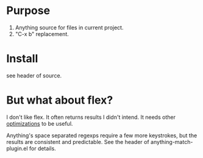 * Purpose

1. Anything source for files in current project.
2. "C-x b" replacement.

* Install

see header of source.
* But what about flex?

I don't like flex.  It often returns results I didn't intend. It needs other [[http://scottfrazersblog.blogspot.com/2009/12/emacs-better-ido-flex-matching.html][optimizations]] to be useful.

Anything's space separated regexps require a few more keystrokes, but the results are consistent and predictable.  See the header of anything-match-plugin.el for details.
